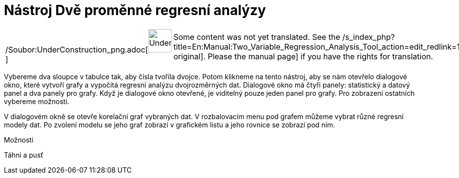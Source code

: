 = Nástroj Dvě proměnné regresní analýzy
:page-en: tools/Two_Variable_Regression_Analysis_Tool
ifdef::env-github[:imagesdir: /cs/modules/ROOT/assets/images]

[width="100%",cols="50%,50%",]
|===
a|
/Soubor:UnderConstruction_png.adoc[image:48px-UnderConstruction.png[UnderConstruction.png,width=48,height=48]]

|Some content was not yet translated. See the
/s_index_php?title=En:Manual:Two_Variable_Regression_Analysis_Tool_action=edit_redlink=1.adoc[English original]. Please
//wiki.geogebra.org/s/cs/index.php?title=Manu%C3%A1l:N%C3%A1stroj_Dv%C4%9B_prom%C4%9Bnn%C3%A9_regresn%C3%AD_anal%C3%BDzy&action=edit[edit
the manual page] if you have the rights for translation.
|===

Vybereme dva sloupce v tabulce tak, aby čísla tvořila dvojce. Potom klikneme na tento nástroj, aby se nám otevřelo
dialogové okno, které vytvoří grafy a vypočítá regresní analýzu dvojrozměrných dat. Dialogové okno má čtyři panely:
statistický a datový panel a dva panely pro grafy. Když je dialogové okno otevřené, je viditelný pouze jeden panel pro
grafy. Pro zobrazení ostatních vybereme možnosti.

V dialogovém okně se otevře korelační graf vybraných dat. V rozbalovacím menu pod grafem můžeme vybrat různé regresní
modely dat. Po zvolení modelu se jeho graf zobrazí v grafickém listu a jeho rovnice se zobrazí pod ním.

Možnosti

Táhni a pusť
